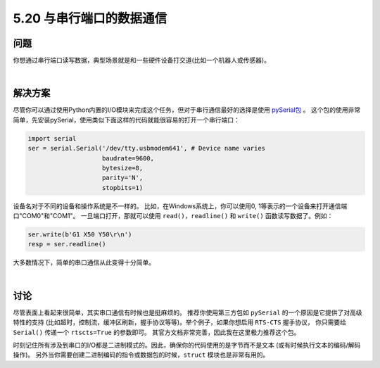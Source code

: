 ==============================
5.20 与串行端口的数据通信
==============================

----------
问题
----------
你想通过串行端口读写数据，典型场景就是和一些硬件设备打交道(比如一个机器人或传感器)。

|

----------
解决方案
----------
尽管你可以通过使用Python内置的I/O模块来完成这个任务，但对于串行通信最好的选择是使用
`pySerial包 <http://pyserial.sourceforge.net/>`_ 。
这个包的使用非常简单，先安装pySerial，使用类似下面这样的代码就能很容易的打开一个串行端口：

.. code-block:: python

    import serial
    ser = serial.Serial('/dev/tty.usbmodem641', # Device name varies
                        baudrate=9600,
                        bytesize=8,
                        parity='N',
                        stopbits=1)

设备名对于不同的设备和操作系统是不一样的。
比如，在Windows系统上，你可以使用0, 1等表示的一个设备来打开通信端口"COM0"和"COM1"。
一旦端口打开，那就可以使用 ``read()``，``readline()`` 和 ``write()`` 函数读写数据了。例如：

.. code-block:: python

    ser.write(b'G1 X50 Y50\r\n')
    resp = ser.readline()

大多数情况下，简单的串口通信从此变得十分简单。

|

----------
讨论
----------
尽管表面上看起来很简单，其实串口通信有时候也是挺麻烦的。
推荐你使用第三方包如 ``pySerial`` 的一个原因是它提供了对高级特性的支持
(比如超时，控制流，缓冲区刷新，握手协议等等)。举个例子，如果你想启用 ``RTS-CTS`` 握手协议，
你只需要给 ``Serial()`` 传递一个 ``rtscts=True`` 的参数即可。
其官方文档非常完善，因此我在这里极力推荐这个包。

时刻记住所有涉及到串口的I/O都是二进制模式的。因此，确保你的代码使用的是字节而不是文本
(或有时候执行文本的编码/解码操作)。
另外当你需要创建二进制编码的指令或数据包的时候，``struct`` 模块也是非常有用的。

